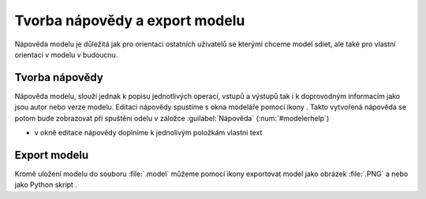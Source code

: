 .. |iconSaveAsConsole| image:: ../images/icon/iconSaveAsConsole.png
   :width: 1.5em
.. |help| image:: ../images/icon/custom_modelerhelp.png
   :width: 1.5em
.. |mActionSaveMapAsImage| image:: ../images/icon/mActionSaveMapAsImage.png
   :width: 1.5em 
   
Tvorba nápovědy a export modelu
===============================
Nápověda modelu je důležitá jak pro orientaci ostatních uživatelů se kterými 
chceme model sdíet, ale také pro vlastní orientaci v modelu v budoucnu. 

Tvorba nápovědy
---------------
Nápověda modelu, slouží jednak k popisu jednotlivých operací, vstupů a výstupů 
tak i k doprovodným informacím jako jsou autor nebo verze modelu. Editaci 
nápovědy spustíme s okna modeláře pomocí ikony |help|. Takto vytvořená nápověda 
se potom bude zobrazovat při spuštění odelu v záložce :guilabel:`Nápověda` 
(:num:`#modelerhelp`)

.. figure:: images/modeler_help.png 
   :class: middle 
   :scale-latex: 40 

   Okno editace nápovědy modelu
   
- v okně editace nápovědy doplníme k jednolivým položkám vlastní text

.. figure:: images/modeler_help2.png 
   :class: middle 
   :scale-latex: 40 

   Ukázka vyplněné nápovědy

.. _modelerhelp:
.. figure:: images/modeler_help3.png 
   :class: middle 
   :scale-latex: 40 

   Nápvěda v dialogovém okně při spouštění modelu

Export modelu
-------------
Kromě uložení modelu do souboru :file:`.model` můžeme pomocí ikony 
|mActionSaveMapAsImage| exportovat model jako obrázek :file:`.PNG` a nebo 
jako Python skript |iconSaveAsConsole|.

.. figure:: images/modeler_exportpng.png 
   :class: middle 
   :scale-latex: 40 

   Model exportovaný do souboru :file:`.PNG`

.. figure:: images/modeler_exportpy.png 
   :class: middle 
   :scale-latex: 40 

   Model exportovaný jako python skript :file:`.py`
